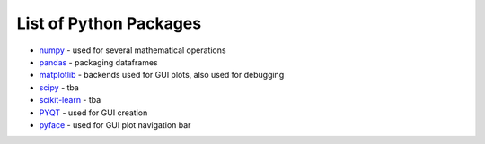 List of Python Packages
***********************

* `numpy <https://numpy.org/>`_ - used for several mathematical operations
* `pandas <https://pandas.pydata.org/pandas-docs/version/0.15/index.html>`_ - packaging dataframes
* `matplotlib <https://matplotlib.org/>`_ - backends used for GUI plots, also used for debugging
* `scipy <https://www.scipy.org/>`_ - tba
* `scikit-learn <https://scikit-learn.org/stable/>`_ - tba
* `PYQT <https://riverbankcomputing.com/software/pyqt/intro>`_ - used for GUI creation
* `pyface <https://docs.enthought.com/pyface/>`_ - used for GUI plot navigation bar